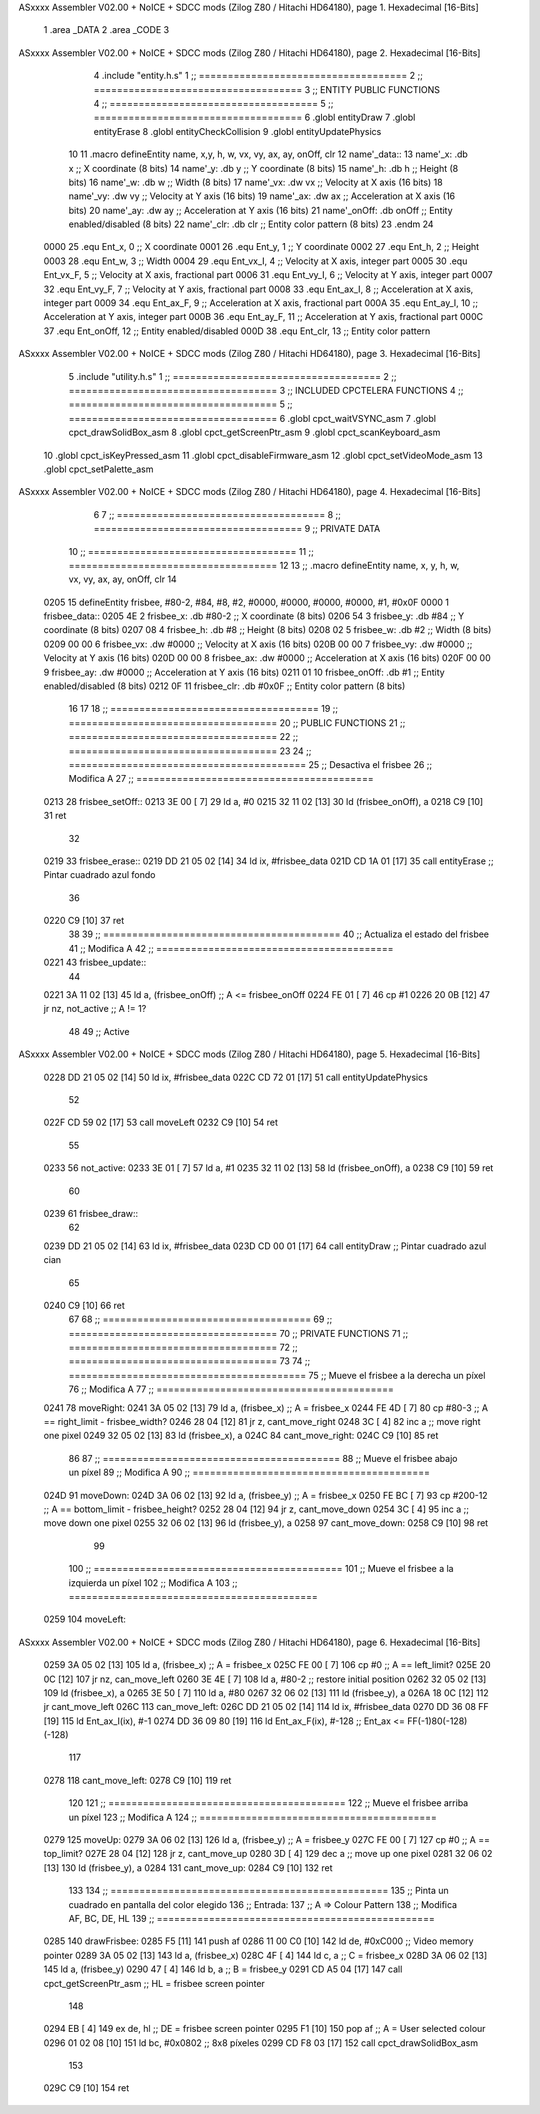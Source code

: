 ASxxxx Assembler V02.00 + NoICE + SDCC mods  (Zilog Z80 / Hitachi HD64180), page 1.
Hexadecimal [16-Bits]



                              1 .area _DATA
                              2 .area _CODE
                              3 
ASxxxx Assembler V02.00 + NoICE + SDCC mods  (Zilog Z80 / Hitachi HD64180), page 2.
Hexadecimal [16-Bits]



                              4 .include "entity.h.s"
                              1 ;; ====================================
                              2 ;; ====================================
                              3 ;; ENTITY PUBLIC FUNCTIONS
                              4 ;; ====================================
                              5 ;; ====================================
                              6 .globl entityDraw
                              7 .globl entityErase
                              8 .globl entityCheckCollision
                              9 .globl entityUpdatePhysics
                             10 
                             11 .macro defineEntity name, x,y, h, w, vx, vy, ax, ay, onOff, clr
                             12 	name'_data::
                             13 		name'_x:	.db x		;; X coordinate			(8 bits)
                             14 		name'_y:	.db y		;; Y coordinate			(8 bits)
                             15 		name'_h:	.db h		;; Height			(8 bits)
                             16 		name'_w:	.db w		;; Width			(8 bits)
                             17 		name'_vx:	.dw vx		;; Velocity at X axis 		(16 bits)
                             18 		name'_vy:	.dw vy		;; Velocity at Y axis		(16 bits)
                             19 		name'_ax:	.dw ax		;; Acceleration at X axis	(16 bits)
                             20 		name'_ay:	.dw ay		;; Acceleration at Y axis	(16 bits)
                             21 		name'_onOff:	.db onOff	;; Entity enabled/disabled	(8 bits)
                             22 		name'_clr:	.db clr		;; Entity color pattern		(8 bits)
                             23 .endm
                             24 
                     0000    25 .equ Ent_x, 	0	;; X coordinate
                     0001    26 .equ Ent_y, 	1	;; Y coordinate
                     0002    27 .equ Ent_h, 	2	;; Height
                     0003    28 .equ Ent_w, 	3	;; Width
                     0004    29 .equ Ent_vx_I,	4	;; Velocity at X axis, integer part
                     0005    30 .equ Ent_vx_F,	5	;; Velocity at X axis, fractional part
                     0006    31 .equ Ent_vy_I,	6	;; Velocity at Y axis, integer part
                     0007    32 .equ Ent_vy_F,	7	;; Velocity at Y axis, fractional part
                     0008    33 .equ Ent_ax_I,	8	;; Acceleration at X axis, integer part
                     0009    34 .equ Ent_ax_F,	9	;; Acceleration at X axis, fractional part
                     000A    35 .equ Ent_ay_I,	10	;; Acceleration at Y axis, integer part
                     000B    36 .equ Ent_ay_F,	11	;; Acceleration at Y axis, fractional part
                     000C    37 .equ Ent_onOff,	12	;; Entity enabled/disabled
                     000D    38 .equ Ent_clr, 	13	;; Entity color pattern	
ASxxxx Assembler V02.00 + NoICE + SDCC mods  (Zilog Z80 / Hitachi HD64180), page 3.
Hexadecimal [16-Bits]



                              5 .include "utility.h.s"
                              1 ;; ====================================
                              2 ;; ====================================
                              3 ;; INCLUDED CPCTELERA FUNCTIONS
                              4 ;; ====================================
                              5 ;; ====================================
                              6 .globl cpct_waitVSYNC_asm
                              7 .globl cpct_drawSolidBox_asm
                              8 .globl cpct_getScreenPtr_asm
                              9 .globl cpct_scanKeyboard_asm
                             10 .globl cpct_isKeyPressed_asm
                             11 .globl cpct_disableFirmware_asm
                             12 .globl cpct_setVideoMode_asm
                             13 .globl cpct_setPalette_asm
ASxxxx Assembler V02.00 + NoICE + SDCC mods  (Zilog Z80 / Hitachi HD64180), page 4.
Hexadecimal [16-Bits]



                              6 
                              7 ;; ====================================
                              8 ;; ====================================
                              9 ;; PRIVATE DATA
                             10 ;; ====================================
                             11 ;; ====================================
                             12 
                             13 ;; .macro defineEntity name, x, y, h, w, vx, vy, ax, ay, onOff, clr
                             14 
   0205                      15 defineEntity frisbee, #80-2, #84, #8, #2, #0000, #0000, #0000, #0000, #1, #0x0F
   0000                       1 	frisbee_data::
   0205 4E                    2 		frisbee_x:	.db #80-2		;; X coordinate			(8 bits)
   0206 54                    3 		frisbee_y:	.db #84		;; Y coordinate			(8 bits)
   0207 08                    4 		frisbee_h:	.db #8		;; Height			(8 bits)
   0208 02                    5 		frisbee_w:	.db #2		;; Width			(8 bits)
   0209 00 00                 6 		frisbee_vx:	.dw #0000		;; Velocity at X axis 		(16 bits)
   020B 00 00                 7 		frisbee_vy:	.dw #0000		;; Velocity at Y axis		(16 bits)
   020D 00 00                 8 		frisbee_ax:	.dw #0000		;; Acceleration at X axis	(16 bits)
   020F 00 00                 9 		frisbee_ay:	.dw #0000		;; Acceleration at Y axis	(16 bits)
   0211 01                   10 		frisbee_onOff:	.db #1	;; Entity enabled/disabled	(8 bits)
   0212 0F                   11 		frisbee_clr:	.db #0x0F		;; Entity color pattern		(8 bits)
                             16 
                             17 
                             18 ;; ====================================
                             19 ;; ====================================
                             20 ;; PUBLIC FUNCTIONS
                             21 ;; ====================================
                             22 ;; ====================================
                             23 
                             24 ;; =========================================
                             25 ;; Desactiva el frisbee
                             26 ;; Modifica A
                             27 ;; =========================================
   0213                      28 frisbee_setOff::
   0213 3E 00         [ 7]   29 	ld 	a, #0
   0215 32 11 02      [13]   30 	ld 	(frisbee_onOff), a
   0218 C9            [10]   31 	ret
                             32 
   0219                      33 frisbee_erase::
   0219 DD 21 05 02   [14]   34 	ld 	ix, #frisbee_data
   021D CD 1A 01      [17]   35 	call entityErase		;; Pintar cuadrado azul fondo
                             36 
   0220 C9            [10]   37 	ret
                             38 
                             39 ;; =========================================
                             40 ;; Actualiza el estado del frisbee
                             41 ;; Modifica A
                             42 ;; =========================================
   0221                      43 frisbee_update::
                             44 
   0221 3A 11 02      [13]   45 	ld 	a, (frisbee_onOff)	;; A <= frisbee_onOff
   0224 FE 01         [ 7]   46 	cp 	#1
   0226 20 0B         [12]   47 	jr 	nz, not_active		;; A != 1?
                             48 	
                             49 		;; Active
ASxxxx Assembler V02.00 + NoICE + SDCC mods  (Zilog Z80 / Hitachi HD64180), page 5.
Hexadecimal [16-Bits]



   0228 DD 21 05 02   [14]   50 		ld 	ix, #frisbee_data
   022C CD 72 01      [17]   51 		call entityUpdatePhysics
                             52 
   022F CD 59 02      [17]   53 		call moveLeft
   0232 C9            [10]   54 		ret
                             55 
   0233                      56 	not_active:
   0233 3E 01         [ 7]   57 		ld 	a, #1
   0235 32 11 02      [13]   58 		ld 	(frisbee_onOff), a
   0238 C9            [10]   59 	ret
                             60 
   0239                      61 frisbee_draw::
                             62 
   0239 DD 21 05 02   [14]   63 	ld 	ix, #frisbee_data
   023D CD 00 01      [17]   64 	call entityDraw 		;; Pintar cuadrado azul cian
                             65 
   0240 C9            [10]   66 	ret
                             67 	
                             68 ;; ====================================
                             69 ;; ====================================
                             70 ;; PRIVATE FUNCTIONS
                             71 ;; ====================================
                             72 ;; ====================================
                             73 
                             74 ;; =========================================
                             75 ;; Mueve el frisbee a la derecha un píxel
                             76 ;; Modifica A
                             77 ;; =========================================
   0241                      78 moveRight:
   0241 3A 05 02      [13]   79 	ld 	a, (frisbee_x) 		;; A = frisbee_x
   0244 FE 4D         [ 7]   80 	cp 	#80-3 			;; A == right_limit - frisbee_width?
   0246 28 04         [12]   81 	jr 	z, cant_move_right 		
   0248 3C            [ 4]   82 		inc 	a 		;; move right one pixel
   0249 32 05 02      [13]   83 		ld 	(frisbee_x), a
   024C                      84 	cant_move_right:
   024C C9            [10]   85 	ret
                             86 
                             87 ;; =========================================
                             88 ;; Mueve el frisbee abajo un píxel
                             89 ;; Modifica A
                             90 ;; =========================================
   024D                      91 moveDown:
   024D 3A 06 02      [13]   92 	ld 	a, (frisbee_y) 		;; A = frisbee_x
   0250 FE BC         [ 7]   93 	cp 	#200-12 		;; A == bottom_limit - frisbee_height?
   0252 28 04         [12]   94 	jr 	z, cant_move_down 		
   0254 3C            [ 4]   95 		inc 	a 		;; move down one pixel
   0255 32 06 02      [13]   96 		ld 	(frisbee_y), a
   0258                      97 	cant_move_down:
   0258 C9            [10]   98 	ret
                             99 
                            100 ;; ===========================================
                            101 ;; Mueve el frisbee a la izquierda un píxel
                            102 ;; Modifica A
                            103 ;; ===========================================
   0259                     104 moveLeft:
ASxxxx Assembler V02.00 + NoICE + SDCC mods  (Zilog Z80 / Hitachi HD64180), page 6.
Hexadecimal [16-Bits]



   0259 3A 05 02      [13]  105 	ld 	a, (frisbee_x) 		;; A = frisbee_x
   025C FE 00         [ 7]  106 	cp 	#0 			;; A == left_limit?
   025E 20 0C         [12]  107 	jr 	nz, can_move_left 
   0260 3E 4E         [ 7]  108 		ld 	a, #80-2 	;; restore initial position
   0262 32 05 02      [13]  109 		ld 	(frisbee_x), a
   0265 3E 50         [ 7]  110 		ld 	a, #80
   0267 32 06 02      [13]  111 		ld 	(frisbee_y), a	
   026A 18 0C         [12]  112 		jr 	cant_move_left
   026C                     113 	can_move_left:	
   026C DD 21 05 02   [14]  114 		ld	ix, #frisbee_data
   0270 DD 36 08 FF   [19]  115 		ld 	Ent_ax_I(ix), #-1
   0274 DD 36 09 80   [19]  116 		ld 	Ent_ax_F(ix), #-128	;; Ent_ax <= FF(-1)80(-128) (-128)
                            117 
   0278                     118 	cant_move_left:
   0278 C9            [10]  119 	ret
                            120 
                            121 ;; =========================================
                            122 ;; Mueve el frisbee arriba un píxel
                            123 ;; Modifica A
                            124 ;; =========================================
   0279                     125 moveUp:
   0279 3A 06 02      [13]  126 	ld 	a, (frisbee_y) 		;; A = frisbee_y
   027C FE 00         [ 7]  127 	cp 	#0 			;; A == top_limit?
   027E 28 04         [12]  128 	jr 	z, cant_move_up 		
   0280 3D            [ 4]  129 		dec 	a 		;; move up one pixel
   0281 32 06 02      [13]  130 		ld 	(frisbee_y), a
   0284                     131 	cant_move_up:
   0284 C9            [10]  132 	ret
                            133 
                            134 ;; ================================================
                            135 ;; Pinta un cuadrado en pantalla del color elegido
                            136 ;; Entrada:
                            137 ;; 	A => Colour Pattern
                            138 ;; Modifica AF, BC, DE, HL
                            139 ;; ================================================
   0285                     140 drawFrisbee:
   0285 F5            [11]  141 	push 	af 
   0286 11 00 C0      [10]  142 	ld 	de, #0xC000 		;; Video memory  pointer
   0289 3A 05 02      [13]  143 	ld 	a, (frisbee_x) 
   028C 4F            [ 4]  144 	ld 	c, a			;; C = frisbee_x
   028D 3A 06 02      [13]  145 	ld 	a, (frisbee_y) 
   0290 47            [ 4]  146 	ld 	b, a 			;; B = frisbee_y
   0291 CD A5 04      [17]  147 	call cpct_getScreenPtr_asm 	;; HL = frisbee screen pointer
                            148 
   0294 EB            [ 4]  149 	ex 	de, hl 			;; DE = frisbee screen pointer
   0295 F1            [10]  150 	pop 	af 			;; A = User selected colour
   0296 01 02 08      [10]  151 	ld 	bc, #0x0802		;; 8x8 píxeles
   0299 CD F8 03      [17]  152 	call cpct_drawSolidBox_asm
                            153 
   029C C9            [10]  154 	ret
